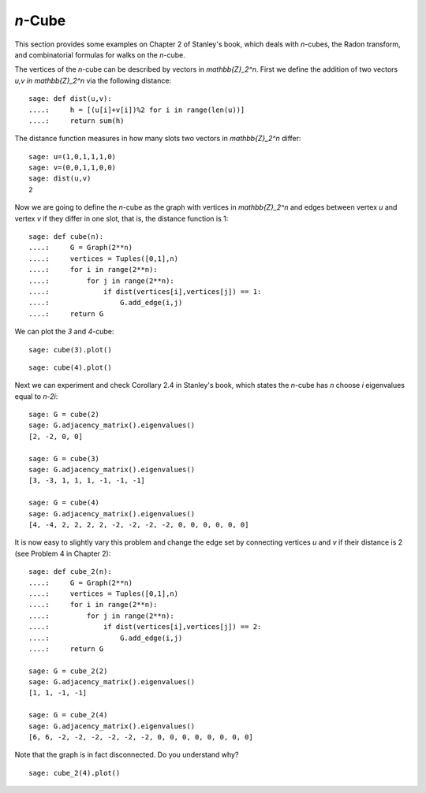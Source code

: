 .. linkall

========
`n`-Cube
========

This section provides some examples on Chapter 2 of Stanley's book,
which deals with `n`-cubes, the Radon transform, and combinatorial
formulas for walks on the `n`-cube.

The vertices of the `n`-cube can be described by vectors in
`\mathbb{Z}_2^n`. First we define the addition of two vectors
`u,v \in \mathbb{Z}_2^n` via the following distance::

    sage: def dist(u,v):
    ....:     h = [(u[i]+v[i])%2 for i in range(len(u))]
    ....:     return sum(h)

The distance function measures in how many slots two vectors in
`\mathbb{Z}_2^n` differ::

    sage: u=(1,0,1,1,1,0)
    sage: v=(0,0,1,1,0,0)
    sage: dist(u,v)
    2

Now we are going to define the `n`-cube as the graph with vertices
in `\mathbb{Z}_2^n` and edges between vertex `u` and vertex `v` if
they differ in one slot, that is, the distance function is 1::

    sage: def cube(n):
    ....:     G = Graph(2**n)
    ....:     vertices = Tuples([0,1],n)
    ....:     for i in range(2**n):
    ....:         for j in range(2**n):
    ....:             if dist(vertices[i],vertices[j]) == 1:
    ....:                 G.add_edge(i,j)
    ....:     return G

We can plot the `3` and `4`-cube::

   sage: cube(3).plot()

.. image:: ../media/cube3.png
   :scale: 75
   :align: center

::

   sage: cube(4).plot()

.. image:: ../media/cube4.png
   :scale: 75
   :align: center

Next we can experiment and check Corollary 2.4 in Stanley's book, which
states the `n`-cube has `n` choose `i` eigenvalues equal to `n-2i`::

    sage: G = cube(2)
    sage: G.adjacency_matrix().eigenvalues()
    [2, -2, 0, 0]

    sage: G = cube(3)
    sage: G.adjacency_matrix().eigenvalues()
    [3, -3, 1, 1, 1, -1, -1, -1]

    sage: G = cube(4)
    sage: G.adjacency_matrix().eigenvalues()
    [4, -4, 2, 2, 2, 2, -2, -2, -2, -2, 0, 0, 0, 0, 0, 0]

It is now easy to slightly vary this problem and change the edge
set by connecting vertices `u` and `v` if their distance is 2
(see Problem 4 in Chapter 2)::

    sage: def cube_2(n):
    ....:     G = Graph(2**n)
    ....:     vertices = Tuples([0,1],n)
    ....:     for i in range(2**n):
    ....:         for j in range(2**n):
    ....:             if dist(vertices[i],vertices[j]) == 2:
    ....:                 G.add_edge(i,j)
    ....:     return G

    sage: G = cube_2(2)
    sage: G.adjacency_matrix().eigenvalues()
    [1, 1, -1, -1]

    sage: G = cube_2(4)
    sage: G.adjacency_matrix().eigenvalues()
    [6, 6, -2, -2, -2, -2, -2, -2, 0, 0, 0, 0, 0, 0, 0, 0]

Note that the graph is in fact disconnected. Do you understand why?

::

    sage: cube_2(4).plot()

.. image:: ../media/cube-dist.png
   :scale: 75
   :align: center
